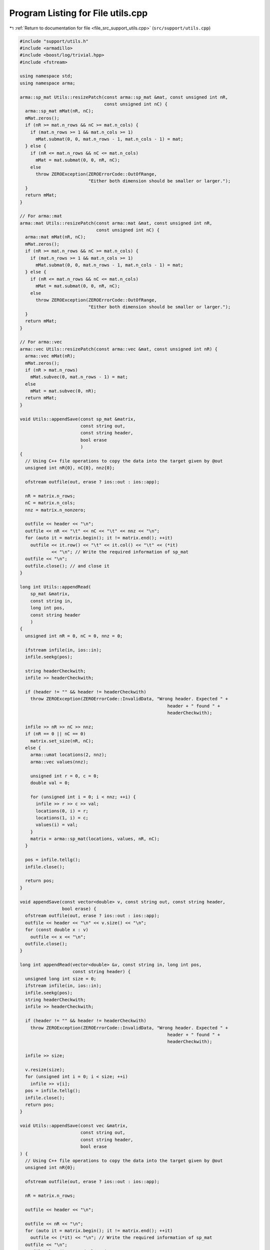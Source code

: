 
.. _program_listing_file_src_support_utils.cpp:

Program Listing for File utils.cpp
==================================

|exhale_lsh| :ref:`Return to documentation for file <file_src_support_utils.cpp>` (``src/support/utils.cpp``)

.. |exhale_lsh| unicode:: U+021B0 .. UPWARDS ARROW WITH TIP LEFTWARDS

.. code-block:: cpp

   #include "support/utils.h"
   #include <armadillo>
   #include <boost/log/trivial.hpp>
   #include <fstream>
   
   using namespace std;
   using namespace arma;
   
   arma::sp_mat Utils::resizePatch(const arma::sp_mat &mat, const unsigned int nR,
                                   const unsigned int nC) {
     arma::sp_mat mMat(nR, nC);
     mMat.zeros();
     if (nR >= mat.n_rows && nC >= mat.n_cols) {
       if (mat.n_rows >= 1 && mat.n_cols >= 1)
         mMat.submat(0, 0, mat.n_rows - 1, mat.n_cols - 1) = mat;
     } else {
       if (nR <= mat.n_rows && nC <= mat.n_cols)
         mMat = mat.submat(0, 0, nR, nC);
       else
         throw ZEROException(ZEROErrorCode::OutOfRange,
                             "Either both dimension should be smaller or larger.");
     }
     return mMat;
   }
   
   // For arma::mat
   arma::mat Utils::resizePatch(const arma::mat &mat, const unsigned int nR,
                                const unsigned int nC) {
     arma::mat mMat(nR, nC);
     mMat.zeros();
     if (nR >= mat.n_rows && nC >= mat.n_cols) {
       if (mat.n_rows >= 1 && mat.n_cols >= 1)
         mMat.submat(0, 0, mat.n_rows - 1, mat.n_cols - 1) = mat;
     } else {
       if (nR <= mat.n_rows && nC <= mat.n_cols)
         mMat = mat.submat(0, 0, nR, nC);
       else
         throw ZEROException(ZEROErrorCode::OutOfRange,
                             "Either both dimension should be smaller or larger.");
     }
     return mMat;
   }
   
   // For arma::vec
   arma::vec Utils::resizePatch(const arma::vec &mat, const unsigned int nR) {
     arma::vec mMat(nR);
     mMat.zeros();
     if (nR > mat.n_rows)
       mMat.subvec(0, mat.n_rows - 1) = mat;
     else
       mMat = mat.subvec(0, nR);
     return mMat;
   }
   
   void Utils::appendSave(const sp_mat &matrix, 
                          const string out,     
                          const string header,  
                          bool erase 
                          )
   {
     // Using C++ file operations to copy the data into the target given by @out
     unsigned int nR{0}, nC{0}, nnz{0};
   
     ofstream outfile(out, erase ? ios::out : ios::app);
   
     nR = matrix.n_rows;
     nC = matrix.n_cols;
     nnz = matrix.n_nonzero;
   
     outfile << header << "\n";
     outfile << nR << "\t" << nC << "\t" << nnz << "\n";
     for (auto it = matrix.begin(); it != matrix.end(); ++it)
       outfile << it.row() << "\t" << it.col() << "\t" << (*it)
               << "\n"; // Write the required information of sp_mat
     outfile << "\n";
     outfile.close(); // and close it
   }
   
   long int Utils::appendRead(
       sp_mat &matrix,  
       const string in, 
       long int pos,    
       const string header 
       )
   {
     unsigned int nR = 0, nC = 0, nnz = 0;
   
     ifstream infile(in, ios::in);
     infile.seekg(pos);
   
     string headerCheckwith;
     infile >> headerCheckwith;
   
     if (header != "" && header != headerCheckwith)
       throw ZEROException(ZEROErrorCode::InvalidData, "Wrong header. Expected " +
                                                           header + " found " +
                                                           headerCheckwith);
   
     infile >> nR >> nC >> nnz;
     if (nR == 0 || nC == 0)
       matrix.set_size(nR, nC);
     else {
       arma::umat locations(2, nnz);
       arma::vec values(nnz);
   
       unsigned int r = 0, c = 0;
       double val = 0;
   
       for (unsigned int i = 0; i < nnz; ++i) {
         infile >> r >> c >> val;
         locations(0, i) = r;
         locations(1, i) = c;
         values(i) = val;
       }
       matrix = arma::sp_mat(locations, values, nR, nC);
     }
   
     pos = infile.tellg();
     infile.close();
   
     return pos;
   }
   
   void appendSave(const vector<double> v, const string out, const string header,
                   bool erase) {
     ofstream outfile(out, erase ? ios::out : ios::app);
     outfile << header << "\n" << v.size() << "\n";
     for (const double x : v)
       outfile << x << "\n";
     outfile.close();
   }
   
   long int appendRead(vector<double> &v, const string in, long int pos,
                       const string header) {
     unsigned long int size = 0;
     ifstream infile(in, ios::in);
     infile.seekg(pos);
     string headerCheckwith;
     infile >> headerCheckwith;
   
     if (header != "" && header != headerCheckwith)
       throw ZEROException(ZEROErrorCode::InvalidData, "Wrong header. Expected " +
                                                           header + " found " +
                                                           headerCheckwith);
   
     infile >> size;
   
     v.resize(size);
     for (unsigned int i = 0; i < size; ++i)
       infile >> v[i];
     pos = infile.tellg();
     infile.close();
     return pos;
   }
   
   void Utils::appendSave(const vec &matrix,   
                          const string out,    
                          const string header, 
                          bool erase 
   ) {
     // Using C++ file operations to copy the data into the target given by @out
     unsigned int nR{0};
   
     ofstream outfile(out, erase ? ios::out : ios::app);
   
     nR = matrix.n_rows;
   
     outfile << header << "\n";
   
     outfile << nR << "\n";
     for (auto it = matrix.begin(); it != matrix.end(); ++it)
       outfile << (*it) << "\n"; // Write the required information of sp_mat
     outfile << "\n";
     outfile.close(); // and close it
   }
   
   long int Utils::appendRead(
       vec &matrix,     
       const string in, 
       long int pos,    
       const string header 
   ) {
     unsigned int nR;
     string buffers;
     string checkwith;
     ifstream inFile(in, ios::in);
     inFile.seekg(pos);
   
     inFile >> checkwith;
     if (header != "" && checkwith != header)
       throw ZEROException(ZEROErrorCode::InvalidData, "Wrong header. Expected " +
                                                           header + " found " +
                                                           checkwith);
     inFile >> nR;
     matrix.zeros(nR);
     for (unsigned int i = 0; i < nR; ++i) {
       double val;
       inFile >> val;
       matrix.at(i) = val;
     }
   
     pos = inFile.tellg();
     inFile.close();
   
     return pos;
   }
   
   void Utils::appendSave(const long int v, const string out, const string header,
                          bool erase)
   {
     ofstream outfile(out, erase ? ios::out : ios::app);
     outfile << header << "\n";
     outfile << v << "\n";
     outfile.close();
   }
   
   long int Utils::appendRead(long int &v, const string in, long int pos,
                              const string header) {
     ifstream infile(in, ios::in);
     infile.seekg(pos);
   
     string headerCheckwith;
     infile >> headerCheckwith;
   
     if (header != "" && header != headerCheckwith)
       throw ZEROException(ZEROErrorCode::InvalidData, "Wrong header. Expected " +
                                                           header + " found " +
                                                           headerCheckwith);
   
     long int val;
     infile >> val;
     v = val;
   
     pos = infile.tellg();
     infile.close();
   
     return pos;
   }
   
   void Utils::appendSave(const unsigned int v, const string out,
                          const string header, bool erase)
   {
     ofstream outfile(out, erase ? ios::out : ios::app);
     outfile << header << "\n";
     outfile << v << "\n";
     outfile.close();
   }
   
   long int Utils::appendRead(unsigned int &v, const string in, long int pos,
                              const string header) {
     ifstream infile(in, ios::in);
     infile.seekg(pos);
   
     string headerCheckwith;
     infile >> headerCheckwith;
   
     if (header != "" && header != headerCheckwith)
       throw ZEROException(ZEROErrorCode::InvalidData, "Wrong header. Expected " +
                                                           header + " found " +
                                                           headerCheckwith);
   
     unsigned int val;
     infile >> val;
     v = val;
   
     pos = infile.tellg();
     infile.close();
   
     return pos;
   }
   
   void Utils::appendSave(const string v, const string out, bool erase)
   {
     ofstream outfile(out, erase ? ios::out : ios::app);
     outfile << v << "\n";
     outfile.close();
   }
   
   long int Utils::appendRead(string &v, const string in, long int pos) {
     ifstream infile(in, ios::in);
     infile.seekg(pos);
   
     string val;
     infile >> val;
     v = val;
   
     pos = infile.tellg();
     infile.close();
   
     return pos;
   }
   unsigned long int Utils::vecToNum(std::vector<short int> binary) {
     unsigned long int number = 0;
     unsigned int posn = 1;
     while (!binary.empty()) {
       short int bit = (binary.back() + 1) / 2; // The least significant bit
       number += (bit * posn);
       posn *= 2;         // Update place value
       binary.pop_back(); // Remove that bit
     }
     return number;
   }
   
   std::vector<short int> Utils::numToVec(unsigned long int number,
                                          const unsigned long nCompl) {
     std::vector<short int> binary{};
     for (unsigned int vv = 0; vv < nCompl; vv++) {
       binary.push_back(number % 2);
       number /= 2;
     }
     std::for_each(binary.begin(), binary.end(),
                   [](short int &vv) { vv = (vv == 0 ? -1 : 1); });
     std::reverse(binary.begin(), binary.end());
     return binary;
   }
   
   bool Utils::containsConstraint(arma::sp_mat &A, const vec &b,
                                  const arma::vec &lhs, const double &rhs,
                                  const double tol) {
     if (lhs.size() != A.n_cols)
       return false;
     for (int i = 0; i < A.n_rows; ++i) {
       bool res = true;
       for (int j = 0; j < A.n_cols; ++j) {
         if (std::abs(lhs.at(j) - A.at(i, j)) > tol) {
           res = false;
           break;
         }
       }
       if (res && std::abs(b.at(i) - rhs) < tol) {
         return true;
       }
     }
     return false;
   }
   
   bool Utils::containsElement(const vec &b, const double &element,
                               const double tol) {
     for (unsigned int i = 0; i < b.size(); ++i) {
       if (std::abs(b.at(i) - element) < tol)
         return true;
     }
     return false;
   }
   
   bool Utils::containsRow(const sp_mat &A, const arma::vec &row,
                           const double tol) {
   
     if (row.size() != A.n_cols)
       return false;
     for (int i = 0; i < A.n_rows; ++i) {
       bool res = true;
       for (int j = 0; j < A.n_cols; ++j) {
         if (std::abs(row.at(j) - A.at(i, j)) > tol) {
           res = false;
           break;
         }
       }
       if (res)
         return true;
     }
     return false;
   }
   bool Utils::containsConstraint(sp_mat &A, const vec &b, const sp_mat &lhs,
                                  const double &rhs, const double tol) {
     if (lhs.n_rows > 1)
       return false;
     arma::vec Ai = arma::vec{lhs};
     return Utils::containsConstraint(A, b, Ai, rhs, tol);
   }
   arma::vec Utils::normalize(const arma::vec input) {
     double max = input.max();
     double min = std::abs(input.min());
     double norm = 0;
   
     if (max > min)
       norm = max;
     else
       norm = min;
   
     return input / norm;
   }
